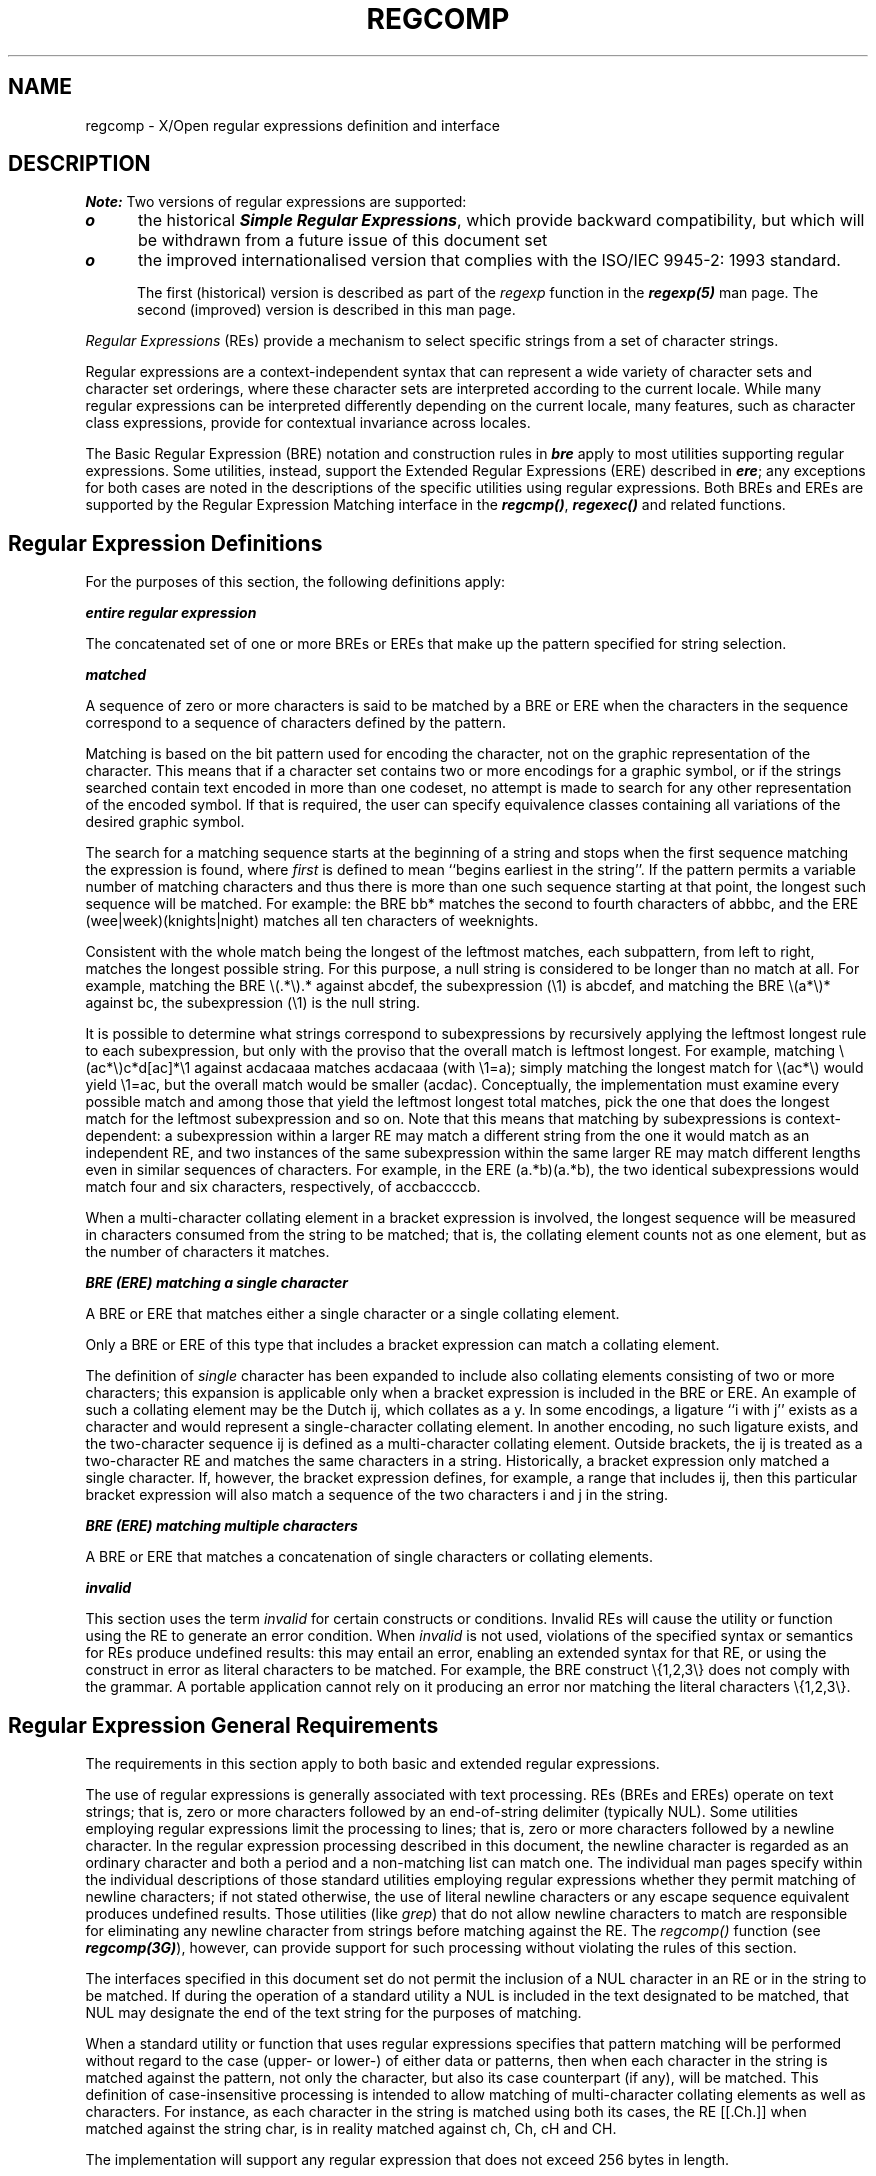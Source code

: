'\"! tbl | mmdoc
'\"macro stdmacro
.TH REGCOMP 5
.SH NAME
regcomp \- X/Open regular expressions definition and interface
.SH DESCRIPTION
\f4Note:\fP  Two versions of regular expressions are supported:
.in+.5i
.TP .5i
\f4o\fP
the historical \f4Simple Regular Expressions\fP,
which provide backward compatibility, but which will be withdrawn from a 
future issue of this document set
.TP .5i
\f4o\fP
the improved internationalised version that complies with the 
ISO/IEC 9945-2: 1993 standard.
.in-.5i
.sp
The first (historical) version is described as part of the 
\f2regexp\fP function in the \f4regexp(5)\fP man page. The second (improved) 
version is described in this man page.
.PP
.I "Regular Expressions"
(REs) provide a mechanism to select specific strings from a set of character 
strings.
.PP
Regular expressions are a context-independent syntax that can represent a 
wide variety of character sets and character set orderings, where these 
character sets are interpreted according to the current locale. While many 
regular expressions can be interpreted differently depending on the current 
locale, many features, such as character class expressions, provide for 
contextual invariance across locales.
.PP
The Basic Regular Expression (BRE) notation and construction rules in 
\f4bre\fP apply to most utilities supporting regular expressions.  Some 
utilities, instead, support the Extended Regular Expressions (ERE) described 
in \f4ere\fP; any exceptions for both cases are noted in the descriptions of 
the specific utilities using regular expressions. Both BREs and EREs are 
supported by the Regular Expression Matching interface in the \f4regcmp()\fP, 
\f4regexec()\fP and related functions.
.SH "Regular Expression Definitions"
.PP
For the purposes of this section, the following definitions apply:
.sp
\f4entire regular expression\fP
.PP
The concatenated set of one or more BREs or EREs that make up the pattern 
specified for string selection.
.sp
\f4matched\fP
.PP
.in+0.5i
A sequence of zero or more characters is said to be matched by a BRE or ERE 
when the characters in the sequence correspond to a sequence of characters 
defined by the pattern.
.sp
Matching is based on the bit pattern used for encoding the character, not on 
the graphic representation of the character. This means that if a character 
set contains two or more encodings for a graphic symbol, or if the strings 
searched contain text encoded in more than one codeset, no attempt is made 
to search for any other representation of the encoded symbol. If that is 
required, the user can specify equivalence classes containing all variations 
of the desired graphic symbol.
.sp
The search for a matching sequence starts at the beginning of a string and 
stops when the first sequence matching the expression is found, where 
\f2first\fP is defined to mean ``begins earliest in the string''. If the 
pattern permits a variable number of matching characters and thus there is 
more than one such sequence starting at that point, the longest such 
sequence will be matched. For example: the BRE bb* matches the second to 
fourth characters of abbbc, and the ERE (wee|week)(knights|night) matches 
all ten characters of weeknights.
.sp
Consistent with the whole match being the longest of the leftmost matches, 
each subpattern, from left to right, matches the longest possible string. 
For this purpose, a null string is considered to be longer than no match 
at all. For example, matching the BRE \\(.*\\).* against abcdef, the 
subexpression (\\1) is abcdef, and matching the BRE \\(a*\\)* against bc, the 
subexpression (\\1) is the null string.
.sp
It is possible to determine what strings correspond to subexpressions by 
recursively applying the leftmost longest rule to each subexpression, but 
only with the proviso that the overall match is leftmost longest. For 
example, matching \\(ac*\\)c*d[ac]*\\1 against acdacaaa matches acdacaaa 
(with \\1=a); simply matching the longest match for \\(ac*\\) would yield 
\\1=ac, but the overall match would be smaller (acdac). Conceptually, the 
implementation must examine every possible match and among those that yield 
the leftmost longest total matches, pick the one that does the longest match 
for the leftmost subexpression and so on. Note that this means that matching 
by subexpressions is context-dependent: a subexpression within a larger RE 
may match a different string from the one it would match as an independent RE,
and two instances of the same subexpression within the same larger RE may 
match different lengths even in similar sequences of characters. For example, 
in the ERE (a.*b)(a.*b), the two identical subexpressions would match four 
and six characters, respectively, of accbaccccb.
.sp
When a multi-character collating element in a bracket expression 
is involved, the longest sequence will be measured in 
characters consumed from the string to be matched; that is, the collating 
element counts not as one element, but as the number of characters it matches.
.in-0.5i
.PP
\f4BRE (ERE) matching a single character\fP
.PP
.in+0.5i
A BRE or ERE that matches either a single character or a single collating 
element.
.in-0.5i
.PP
.in+0.5i
Only a BRE or ERE of this type that includes a bracket expression 
can match a collating element.
.in-0.5i
.PP
.in+0.5i
The definition of \f2single\fP character has been expanded to include also 
collating elements consisting of two or more characters; this expansion is 
applicable only when a bracket expression is included in the BRE or ERE.  An 
example of such a collating element may be the Dutch ij, which collates as a 
y.  In some encodings, a ligature ``i with j'' exists as a character and 
would represent a single-character collating element. In another encoding, 
no such ligature exists, and the two-character sequence ij is defined as a 
multi-character collating element. Outside brackets, the ij is treated as a 
two-character RE and matches the same characters in a string. Historically, 
a bracket expression only matched a single character. If, however, the 
bracket expression defines, for example, a range that includes ij, then 
this particular bracket expression will also match a sequence of the two 
characters i and j in the string.
.in-0.5i
.PP
\f4BRE (ERE) matching multiple characters\fP
.PP
.in+0.5i
A BRE or ERE that matches a concatenation of single characters or collating 
elements.
.in-0.5i
.PP
\f4invalid\fP
.PP
.in+0.5i
This section uses the term \f2invalid\fP for certain constructs or conditions.
Invalid REs will cause the utility or function using the RE to generate an 
error condition. When \f2invalid\fP is not used, violations of the specified 
syntax or semantics for REs produce undefined results: this may entail an 
error, enabling an extended syntax for that RE, or using the construct in 
error as literal characters to be matched. For example, the BRE construct 
\\{1,2,3\\} does not comply with the grammar. A portable application 
cannot rely on it producing an error nor matching the literal characters 
\\{1,2,3\\}.
.in-0.5i
.SH "Regular Expression General Requirements"
.sp
The requirements in this section apply to both basic and extended regular 
expressions.
.sp
The use of regular expressions is generally associated with text processing.
REs (BREs and EREs) operate on text strings; that is, zero or more characters 
followed by an end-of-string delimiter (typically NUL).  Some utilities 
employing regular expressions limit the processing to lines; that is, zero 
or more characters followed by a newline character.  In the regular 
expression processing described in this document, the newline character is 
regarded as an ordinary character and both a period and a non-matching list 
can match one. The individual man pages specify within the individual 
descriptions of those standard utilities employing regular expressions 
whether they permit matching of newline characters; if not stated otherwise, 
the use of literal newline characters or any escape sequence equivalent 
produces undefined results. Those utilities (like \f2grep\fP) that do not 
allow newline characters to match are responsible for eliminating any newline 
character from strings before matching against the RE. The \f2regcomp()\fP 
function (see \f4regcomp(3G)\fP), however, can provide support for such 
processing without violating the rules of this section.
.PP
The interfaces specified in this document set do not permit the inclusion of 
a NUL character in an RE or in the string to be matched.  If during the 
operation of a standard utility a NUL is included in the text designated to 
be matched, that NUL may designate the end of the text string for the purposes
of matching.
.PP
When a standard utility or function that uses regular expressions specifies 
that pattern matching will be performed without regard to the case 
(upper- or lower-) of either data or patterns, then when each character in 
the string is matched against the pattern, not only the character, but also 
its case counterpart (if any), will be matched. This definition of 
case-insensitive processing is intended to allow matching of multi-character 
collating elements as well as characters. For instance, as each character in 
the string is matched using both its cases, the RE [[.Ch.]] when matched 
against the string char, is in reality matched against ch, Ch, cH and CH.
.PP
The implementation will support any regular expression that does not exceed 
256 bytes in length.
.SH "Basic Regular Expressions"
.sp
.PP
\f4BREs Matching a Single Character or Collating Element\fP
.PP
.in+0.5i
A BRE ordinary character, a special character preceded by a backslash or a 
period matches a single character. A bracket expression matches a single 
character or a single collating element.
.in-0.5i
.PP
\f4BRE Ordinary Characters\fP
.PP
.in+0.5i
An ordinary character is a BRE that matches itself: any character in the 
supported character set, except for the BRE special characters listed in 
\f4brespec\fP.
.sp
The interpretation of an ordinary character preceded by a backslash (\\) is 
undefined, except for:
.sp
1.  the characters ), (, { and }
.sp
2.  the digits 1 to 9 inclusive
.sp
3.  a character inside a bracket expression.
.in-0.5i
.PP
\f4BRE Special Characters\fP
.PP
.in+0.5i
A \f2BRE special character\fP has special properties in certain contexts.  
Outside those contexts, or when preceded by a backslash, such a character 
will be a BRE that matches the special character itself.  The BRE special 
characters and the contexts in which they have their special meaning are:
.TP .5i
.B .[\e\\
The period, left-bracket and backslash is special except when used in a 
bracket expression. An expression containing a \f4[\fP 
that is not preceded by a backslash and is not part of a bracket expression 
produces undefined results.
.TP
.B *
The asterisk is special except when used:
.sp
o   in a bracket expression
.sp
o   as the first character of an entire BRE (after an initial ^, 
.in+0.4i
if any)
.in-0.4i
.sp
o   as the first character of a subexpression (after an initial ^, 
.in+0.4i
if any).
.in-0.4i
.TP .5i
.B "^"
The circumflex is special when used:
.sp
o   as an anchor
.sp
o   as the first character of a bracket expression.
.TP .5i
.B "$"
The dollar sign is special when used as an anchor.
.PP
.sp
\f4Periods in BREs\fP
.sp
.in+0.5i
A period (\f4.\fP), when used outside a bracket expression, is a BRE that 
matches any character in the supported character set except NUL.
.in-0.5i
.sp
.PP
\f4RE Bracket Expression\fP
.sp
A bracket expression (an expression enclosed in square brackets, [ ]) is an 
RE that matches a single collating element contained in the non-empty set of 
collating elements represented by the bracket expression.
.sp
The following rules and definitions apply to bracket expressions:
.sp
.TP .5i
1.
A \f2bracket expression\fP is either a matching list expression or a 
non-matching list expression. It consists of one or more expressions: 
collating elements, collating symbols, equivalence classes, character classes 
or range expressions. Portable applications must not use range expressions, 
even though all implementations support them. The right-bracket (]) loses its 
special meaning and represents itself in a bracket expression if it occurs 
first in the list (after an initial circumflex (^), if any). Otherwise, 
it terminates the bracket expression, unless it appears in a collating 
symbol (such as [.].]) or is the ending right-bracket for a collating symbol, 
equivalence class or character class. The special characters:
.sp
.B ". * [ \e\\"
.sp
(period, asterisk, left-bracket and backslash, respectively) lose their 
special meaning within a bracket expression.
.sp
The character sequences:
.sp
.B "[. [= [:"
.sp
(left-bracket followed by a period, equals-sign or colon) are special inside 
a bracket expression and are used to delimit collating symbols, equivalence 
class expressions and character class expressions. These symbols must be 
followed by a valid expression and the matching terminating sequence .], =] 
or :], as described in the following items.
.TP
2.
A \f2matching list\fP expression specifies a list that matches any one of 
the expressions represented in the list. The first character in the list 
must not be the circumflex. For example, [abc] is an RE that matches any 
of the characters a, b or c.
.TP
3.
A \f2non-matching list\fP expression begins with a circumflex (^), and 
specifies a list that matches any character or collating element except for 
the expressions represented in the list after the leading circumflex. For 
example, [^abc] is an RE that matches any character or collating element 
except the characters a, b or c. The circumflex will have this special 
meaning only when it occurs first in the list, immediately following the 
left-bracket.
.TP
4.
A \f2collating symbol\fP is a collating element enclosed within 
bracket-period ([. .]) delimiters. Collating elements are defined as 
described in \f4colltbl(1M)\fP. Multi-character collating elements must be 
represented as collating symbols when it is necessary to distinguish them 
from a list of the individual characters that make up the multi-character 
collating element.  For example, if the string ch is a collating element in 
the current collation sequence with the associated collating symbol <ch>, 
the expression [[.ch.]] will be treated as an RE matching the character 
sequence ch, while [ch] will be treated as an RE matching c or h.  Collating 
symbols will be recognised only inside bracket expressions. This implies that 
the RE [[.ch.]]*c matches the first to fifth character in the string chchch. 
If the string is not a collating element in the current collating sequence 
definition, or if the collating element has no characters associated with it 
(for example, see the symbol <HIGH> in the example collation definition 
shown in \f4colltbl(1M)\fP), the symbol will be treated as an invalid 
expression.
.TP
5.
An \f2equivalence class expression\fP represents the set of collating elements 
belonging to an equivalence class, as described in \f4colltbl(1M)\fP.
Only primary equivalence classes will be recognised. The class is expressed 
by enclosing any one of the collating elements in the equivalence class 
within bracket-equal ([= =]) delimiters.  For example, if a, agrave and
acircumflex belong to the same equivalence class, then [=a=]b], 
[[=agrave=]b] and [[=acircumflex=]b] will each be equivalent to 
[aagraveacircumflexb].  If the collating element does not belong to an 
equivalence class, the equivalence class expression will be treated as a
\f2collating symbol\fP.
.TP
6.
A \f2character class expression\fP represents the set of characters belonging 
to a character class, as defined in the LC_CTYPE category in the current 
locale. All character classes specified in the current locale will be 
recognised. A character class expression is expressed as a character class 
name enclosed within bracket-colon ([: :]) delimiters.
.sp
The following character class expressions are supported in all locales:
.sp

.sp
The following character class expressions are supported in all locales:
.sp
.nf
.na
     [:alnum:]     [:cntrl:]     [:lower:]     [:space:]
     [:alpha:]     [:digit:]     [:print:]     [:upper:]
     [:blank:]     [:graph:]     [:punct:]     [:xdigit:]
.fi
.sp
In addition, character class expressions of the form:
.sp
.in+0.5i
[:name:]
.in-0.5i
.sp
are recognised in those locales where the \f2name\fP keyword has been given a
\f4charclass\fP  definition in the LC_CTYPE category.
.TP
7.
A \f2range expression\fP represents the set of collating elements that fall 
between two elements in the current collation sequence, inclusively. It is 
expressed as the starting point and the ending  point separated by a 
hyphen (\f4-\fP).
.sp
Range expressions must not be used in portable applications because their 
behaviour is dependent on the collating sequence. Ranges will be treated 
according to the current collating sequence, and include such characters that 
fall within the range based on that collating sequence, regardless of 
character values. This, however, means that the interpretation will differ 
depending on collating sequence. If, for instance, one collating sequence 
defines \f2aumlat\fP as a variant of a, while another defines it as a letter 
following z, then the expression [\f2aumlat\fP-z]  is valid in the first 
language and invalid in the second.
.sp
In the following, all examples assume the collation sequence specified for 
the POSIX locale, unless another collation sequence is specifically defined.
.sp
The starting range point and the ending range point must be a collating 
element or collating symbol. An equivalence class expression used as a 
starting or ending point of a range expression produces unspecified results. 
An equivalence class can be used portably within a bracket expression, but 
only outside the range. For example, the unspecified expression [[=e=]-f] 
should be given as [[=e=]e-f]. The ending range point must collate equal to 
or higher than the starting range point; otherwise, the expression will be 
treated as invalid. The order used is the order in which the collating 
elements are specified in the current collation definition. One-to-many 
mappings (see the description of \f2LC_COLLATE\fP in \f4locale(1)\fP) will not
be performed. For example, assuming that the character \f2eszet\fP is 
is placed in the collation sequence after r and s, but before t and that it 
maps to the sequence ss for collation purposes, then the expression [r-s] 
matches only r and s, but the expression [s-t] matches s, \f2eszet\fP ot t.
.sp
The interpretation of range expressions where the ending range point is also 
the starting range point of a subsequent range expression (for instance 
[a-m-o]) is undefined.
.sp
The hyphen character will be treated as itself if it occurs first 
(after an initial ^, if any) or last in the list, or as an ending range 	point in a range expression. As examples, the expressions [-ac] and [ac-] 
are equivalent and match any of the characters a, c or -; [^-ac] and [^ac-] 
are equivalent and match any characters except a, c or -; the expression 
[%- -] matches any of the characters between % and - inclusive; the 
expression [- -@] matches any of the characters between - and @ inclusive; 
and the expression [a- -@] is invalid, because the letter a follows the 
symbol - in the POSIX locale. To use a hyphen as the starting range point, 
it must either come first in the bracket expression or be specified as a 
collating symbol, for example: [][.-.]-0], which matches either a right 
bracket or any character or collating element that collates between hyphen 
and 0, inclusive.
.sp
If a bracket expression must specify both - and ], the ] must be placed 
first (after the ^, if any) and the - last within the bracket expression.
.sp
\f4BREs Matching Multiple Characters\fP
.sp
The following rules can be used to construct BREs matching multiple 
characters from BREs matching a single character:
.sp
.TP .5i
1.
The concatenation of BREs matches the concatenation of the strings matched 
by each component of the BRE.
.TP
2.
A \f2subexpression\fP  can be defined within a BRE by enclosing it between 
the character pairs \\( and \\) . Such a subexpression matches whatever it 
would have matched without the \\( and \\), except that anchoring within 
subexpressions is optional behaviour.  Subexpressions can 
be arbitrarily nested.
.TP
3.
The \f2back-reference\fP  expression \f2\\n\fP matches the same 
(possibly empty) string of characters as was matched by a subexpression 
enclosed between \\( and \\) preceding the \f2\\n\fP. The character \f2\fPn
must be a digit from 1 to 9 inclusive, \f2n\fPth subexpression (the one 
that begins with the \f2n\fPth \\( and ends with the corresponding paired 
\\)).  The expression is invalid if less than \f2n\fP subexpressions precede 
the \f2\\n\fP. For example, the expression ^\\(.*\\)\\1$ matches a line 
consisting of two adjacent appearances of the same string, and the expression 
\\(a\\)*\\1 fails to match \f2a\fP. The limit of nine back-references to 
subexpressions in the RE is based on the use of a single digit identifier.
This does not imply that only nine subexpressions are allowed in REs. The 
following is a valid BRE with ten subexpressions:
.in-0.5i
.sp
\\(\\(\\(ab\\)*c\\)*d\\)\\(ef\\)*\\(gh\\)\\{2\\}\\(ij\\)*\\(kl\\)*\\(mn\\)*\\(op\\)*\\(qr\\)*
.sp
.in+0.5i
.TP
4.
When a BRE matching a single character, a subexpression or a back-reference 
is followed by the special character asterisk (*), together with that 
asterisk it matches what zero or more consecutive occurrences of the BRE 	would match. For example, [ab]* and [ab][ab] are equivalent when matching 
the string ab.
.TP
5.
When a BRE matching a single character, a subexpression or a back-reference 
is followed by an \f2interval expression\fP of the format \\{\f2m\fP\\}, 
\\{\f2m\fP,\\} or \\{\f2m\fP,\f2n\fP\\}, together with that interval expression 
it matches what repeated consecutive occurrences of the BRE would match. The 
values of \f2m\fP and \f2n\fP will be decimal integers in the range 
0 <= \f2m\fP <= \f2n\fP <= \f2RE_DUP_MAX\fP, where \f2m\fP specifies the 
exact or minimum number of occurrences and \f2n\fP specifies the maximum 
number of occurrences. The expression \\{\f2m\fP\\} matches exactly \f2m\fP
occurrences of the preceding BRE, \\{\f2m\fP,\\} matches at least \f2m\fP
occurrences and \\{\f2m,n\fP\\} matches any number of occurrences between 
\f2m\fP and \f2n\fP, inclusive.
.sp
For example, in the string abababccccccd the BRE c\\{3\\} is matched by 
characters seven to nine, the BRE \\(ab\\)\\{4,\\} is not matched at all 
and the BRE c\\{1,3\\}d is matched by characters ten to thirteen.
.sp
.in-0.5i
The behaviour of multiple adjacent duplication symbols (\f4*\fP and intervals)
produces undefined results.
.sp
\f4BRE Precedence\fP
.sp
.in+0.5i
The order of precedence is as shown in the following table:
.sp
\f2BRE Precedence (from high to low)\fP
.sp
.nf
.in+0.5i
.I
collation-related bracket symbols   [= =]  [: :]  [. .]
.sp
.I
escaped characters                  \\<special character>
.sp
.I
bracket expression                  []
.sp
.I
subexpressions/back-references      \\(\\)\\n
.sp
.I
single-character-BRE duplication    *\\{m,n\\}
.sp
.I
concatenation
.sp
.I
anchoring                           ^ $
.in-0.5i
.fi
.in-0.5i
.sp
\f4BRE Expression Anchoring\fP
.sp
.in+0.5i
A BRE can be limited to matching strings that begin or end a line; this is 
called \f2anchoring\fP.  The circumflex and dollar sign special characters 
will be considered BRE anchors in the following contexts:
.sp
.TP .5i
1.
A circumflex (\f4^\fP) is an anchor when used as the first character of an 
entire BRE. The implementation may treat circumflex as an anchor when used as 
the first character of a subexpression. The circumflex will anchor the 
expression (or optionally subexpression) to the beginning of a string; only 
sequences starting at the first character of a string will be matched by 
the BRE. For example, the BRE ^ab matches ab in the string abcdef, but 
fails to match in the string cdefab. The BRE \\(^ab\\) may match the former 
string.  A portable BRE must escape a leading circumflex in a subexpression 
to match a literal circumflex.
.TP
2.
A dollar sign (\f4$\fP) is an anchor when used as the last character of an 
entire BRE. The implementation may treat a dollar sign as an anchor when 
used as the last character of a subexpression.  The dollar sign will anchor 
the expression (or optionally subexpression) to the end of the string being 
matched; the dollar sign can be said to match the end-of-string following 
the last character.
.TP
3.
A BRE anchored by both \f4^\fP and \f4$\fP matches only an entire string. 
For example, the BRE ^abcdef$ matches strings consisting only of abcdef.
.in-0.5i
.sp
\f4Extended Regular Expressions\fP
.sp
.in+0.5i
The \f2extended regular expression\fP (ERE) notation and construction rules 
will apply to utilities defined as using extended regular expressions; any 
exceptions to the following rules are noted in the descriptions of the 
specific utilities using EREs.
.in-0.5i
.sp
\f4EREs Matching a Single Character or Collating Element\fP
.sp
.in+0.5i
An ERE ordinary character, a special character preceded by a backslash or a 
period matches a single character.  A bracket expression matches a single 
character or a single collating element. An 
\f2ERE matching a single character\fP enclosed in parentheses matches the 
same as the ERE without parentheses would have matched.
.in-0.5i
.sp
\f4ERE Ordinary Characters\fP
.sp
.in+0.5i
An \f2ordinary character\fP  is an ERE that matches itself.  An ordinary 
character is any character in the supported character set, except for the 
ERE special characters listed in \f4erespec\fP.  The interpretation of an 
ordinary character preceded by a backslash (\f4\\\fP) is undefined.
.in-0.5i
.sp
\f4ERE Special Characters\fP
.sp
.in+0.5i
An \f2ERE special character\fP has special properties in certain contexts. 
Outside those contexts, or when preceded by a backslash, such a character is 
an ERE that matches the special character itself.  The extended regular 
expression special characters and the contexts in which they have their 
special meaning are:
.sp
.TP .5i
.B ". [ \e\\ ("
The period, left-bracket, backslash and left-parenthesis are special except 
when used in a bracket expression.  Outside a bracket 
expression, a left-parenthesis immediately followed by a right-parenthesis 
produces undefined results.
.TP
.B ")"
The right-parenthesis is special when matched with a preceding 
left-parenthesis, both outside a bracket expression.
.TP
.B "* + ? {"
The asterisk, plus-sign, question-mark and left-brace are special except 
when used in a bracket expression.  Any of the following 
uses produce undefined results:
.sp
.in+0.5i
if these characters appear first in an ERE, or immediately following a 
vertical-line, circumflex or left-parenthesis
.sp
if a left-brace is not part of a valid interval expression.
.in-0.5i
.TP .5i
.B "|"
The vertical-line is special except when used in a bracket expression.
A vertical-line appearing first or last in an ERE, or 
immediately following a vertical-line or a left-parenthesis, or immediately 
preceding a right-parenthesis, produces undefined results.
.TP
.B "^"
The circumflex is special when used:
.sp
.in+0.5i
as an anchor
.sp
as the first character of a bracket expression.
.in-0.5i
.TP
.B "$"
The dollar sign is special when used as an anchor.
.sp
.in-0.5i
\f4Periods in EREs\fP
.sp
.in+0.5i
A period (\f4.\fP), when used outside a bracket expression, is an ERE that 
matches any character in the supported character set except NUL.
.in-0.5i
.sp
\f4EREs Matching Multiple Characters\fP
.sp
.in+0.5i
The following rules will be used to construct EREs matching multiple 
characters from EREs matching a single character:
.in-0.5i
.TP .5i
1.
A \f2concatenation of EREs\fP matches the concatenation of the character 
sequences matched by each component of the ERE. A concatenation of EREs 
enclosed in parentheses matches whatever the concatenation without the 
parentheses matches. For example, both the ERE cd and the ERE (cd) are 
matched by the third and fourth character of the string abcdefabcdef.
.TP
2.
When an ERE matching a single character or an ERE enclosed in parentheses 
is followed by the special character plus-sign (+), together with that 
plus-sign it matches what one or more consecutive occurrences of the ERE 
would match. For example, the ERE b+(bc) matches the fourth to seventh 
characters in the string acabbbcde. And, [ab]+ and [ab][ab]* are equivalent.
.TP
3.
When an ERE matching a single character or an ERE enclosed in parentheses is 
followed by the special character asterisk (\f4*\fP), together with that 
asterisk it matches what zero or more consecutive occurrences of the ERE 
would match.  For example, the ERE b*c matches the first character in the 
string cabbbcde, and the ERE b*cd matches the third to seventh characters in 
the string cabbbcdebbbbbbcdbc. And, [ab]* and [ab][ab] are equivalent when 
matching the string ab.
.TP
4.
When an ERE matching a single character or an ERE enclosed in parentheses 
is followed by the special character question-mark (\f4?\fP), together with 
that question-mark it matches what zero or one consecutive occurrences of 
the ERE would match. For example, the ERE b?c matches the second character 
in the string acabbbcde.
.TP
5.
When an ERE matching a single character or an ERE enclosed in parentheses 
is followed by an \f2interval expression\fP of the format {\f2m\fP}, 
{\f2m\fP,} or {\f2m\fP,\f2n\fP}, together with that interval expression it 
matches what repeated consecutive occurrences of the ERE would match.  The 
values of \f2m\fP and  \f2n\fP will be decimal integers in the range 
0 <= \f2m\fP <= \f2n\fP <= \f2RE_DUP_MAX\fP, where \f2m\fP specifies the 
exact or minimum number of occurrences and \f2n\fP specifies the maximum 
number of occurrences. The expression {\f2m\fP} matches exactly \f2m\fP
occurrences of the preceding ERE, {\f2m\fP,} matches at least \f2m\fP 
occurrences and {\f2m\fP,\f2n\fP} matches any number of occurrences between 
\f2m\fP and \f2n\fP, inclusive.  For example, in the string abababccccccd the 
ERE c{3} is matched by characters seven to nine and the ERE (ab){2,} is 
matched by characters one to six.
.sp
.in-0.5i
The behaviour of multiple adjacent duplication symbols (\f4+, *, ?\fP and 
intervals) produces undefined results.
.sp
\f4ERE Alternation\fP
.sp
.in+0.5i
Two EREs separated by the special character vertical-line (|) match a string 
that is matched by either. For example, the ERE a((bc)|d) matches the string 
abc and the string ad. Single characters, or expressions matching single 
characters, separated by the vertical bar and enclosed in parentheses, will 
be treated as an ERE matching a single character.
.in-0.5i
.sp
\f4ERE Precedence\fP
.sp
.in+0.5i
The order of precedence is as shown in the following table:
.sp
\f2BRE Precedence (from high to low)\fP
.sp
.nf
.in+0.5i
.I
collation-related bracket symbols   [= =]  [: :]  [. .]
.sp
.I
escaped characters                  \\<special character>
.sp
.I
bracket expression                  []
.sp
.I
grouping                            ()
.sp
.I
single-character-ERE duplication    *+?{m,n}
.sp
.I
concatenation
.sp
.I
anchoring                           ^ $
.sp
.I
alteration                          |
.in-0.5i
.fi
.in-0.5i
.sp
For example, the ERE abba | cde matches either the string abba or the 
string cde (rather than the string abbade or abbcde, because concatenation 
has a higher order of precedence than alternation).
.sp
\f4ERE Expression Anchoring\fP
.sp
.in+0.5i
An ERE can be limited to matching strings that begin or end a line; this is 
called \f2anchoring\fP.  The circumflex and dollar sign special characters 
are considered ERE anchors when used anywhere outside a bracket expression. 
This has the following effects:
.sp
.TP .5i
1.
A circumflex (\f4^\fP) outside a bracket expression anchors the expression 
or subexpression it begins to the beginning of a string; such an expression 
or subexpression can match only a sequence starting at the first character 
of a string. For example, the EREs ^ab and (^ab) match ab in the string 
abcdef, but fail to match in the string cdefab, and the ERE a^b is valid, 
but can never match because the \f2a\fP prevents the expression ^b from 
matching starting at the first character.
.TP
2.
A dollar sign (\f4$\fP) outside a bracket expression anchors the expression 
or subexpression it ends to the end of a string; such an expression or 
subexpression can match only a sequence ending at the last character of a 
string. For example, the EREs ef$ and (ef$) match ef in the string abcdef, 
but fail to match in the string cdefab, and the ERE e$f is valid, but can 
never match because the \f2f\fP prevents the expression e$ from matching 
ending at the last character.
.in-0.5i
.sp
\f4Regular Expression Grammar\fP
.sp
.in+0.5i
Grammars describing the syntax of both basic and extended regular 
expressions are presented in this section. The grammar takes precedence 
over the text.
.in-0.5i
.sp
\f4BRE/ERE Grammar Lexical Conventions\fP
.sp
.in+0.5i
The lexical conventions for regular expressions are as described in this 
section.
.sp
Except as noted, the longest possible token or delimiter beginning at a 
given point will be recognised.
.sp
The following tokens will be processed (in addition to those string constants 
shown in the grammar):
.sp
.TP 1.5i
.B COLL_ELEM
Any single-character collating element, unless it is a META_CHAR.
.TP
.B BACKREF
Applicable only to basic regular expressions. The character string 
consisting of \f4\\\fP followed by a single-digit numeral, 1 to 9.
.TP
.B DUP_COUNT
Represents a numeric constant. It is an integer in the range 0 <= 
\f2DUP_COUNT\fP <= \f2RE_DUP_MAX\fP. This token will only be recognised 
when the context of the grammar requires it.  At all other times, digits 
not preceded by \f4\\\fP will be treated as ORD_CHAR.
.TP
.B META_CHAR
One of the characters:
.sp
.in+0.5i
\f4^\fP   when found first in a bracket expression
.sp
\f4\-\fP   when found anywhere but first (after an initial
.in+0.4i
\f4^\fP, if any) or last in a bracket expression, or as the ending 
.br
range point in a range expression
.in-0.4i
.sp
\f4]\fP   when found anywhere but first (after an initial
.in+0.4i
\f4^\fP, if any) in a bracket expression.
.in-0.4i
.in-0.5i
.TP
.B L_ANCHOR
Applicable only to basic regular expressions. The character \f4^\fP when it 
appears as the first character of a basic regular expression and when not 
QUOTED_CHAR. The \f4^\fP may be recognised as an anchor elsewhere.
.TP
.B ORD_CHAR
A character, other than one of the special characters in SPEC_CHAR.
.TP
.B QUOTED_CHAR
In a BRE, one of the character sequences:
.sp
\\^      \\.      \\*      \\[      \\$      \\\\
.sp
In an ERE, one of the character sequences:
.sp
\\^   \\.   \\[   \\$   \\(   \\)  \\|  \\*   \\+   \\?   \\{   \\\\
.TP
.B R_ANCHOR
(Applicable only to basic regular expressions.) The character \f4$\fP when 
it appears as the last character of a basic regular expression and when not 
QUOTED_CHAR. The \f4$\fP may be recognised as an anchor elsewhere.
.TP
.B SPEC_CHAR
For basic regular expressions, will be one of the following special 
characters:
.sp
\f4.\fP   anywhere outside bracket expressions
.sp
\f4\\\f1  anywhere outside bracket expressions
.sp
\f4[\fP   anywhere outside bracket expressions
.sp
\f4^\fP   when used as an anchor or when 
.in+0.4i
first in a bracket expression
.in-0.4i
.sp
\f4$\fP   when used as an anchor
.sp
\f4*\fP   anywhere except: first in an entire RE; 
.in+0.4i
anywhere in a bracket expression; directly 
.br
following \\(; directly following an 
.br
anchoring \f4^\fP.
.in-0.4i
.sp
For extended regular expressions, will be one of the following special 
characters found anywhere outside bracket expressions:
.sp
^    .    [    $    (    )    |    *    +    ?    {    \\
.sp
(The close-parenthesis is considered special in this context only if matched 
with a preceding open-parenthesis.)
.in-0.5i
.sp
.SH "RE and Bracket Expression Grammar"
.sp
This section presents the grammar for basic regular expressions, including 
the bracket expression grammar that is common to both BREs and EREs.
.sp
.nf
%token ORD_CHAR QUOTED_CHAR DUP_COUNT 
%token BACKREF L_ANCHOR R_ANCHOR 
%token Back_open_paren  Back_close_paren 
/*    '\\('              '\\)'                     */ 
%token Back_open_brace  Back_close_brace 
/*    '\\{'              '\\}'                     */ 
/* The following tokens are for the Bracket Expression  
   grammar common to both REs and EREs.              */ 
%token COLL_ELEM META_CHAR 
%token Open_equal Equal_close Open_dot Dot_close Open_colon Colon_close 
/*    '[='         '=]'      '[.'    '.]'       '[:'        ':]'  */ 
%token class_name 
/* class_name is a keyword to the LC_CTYPE locale category */ 
/* (representing a character class) in the current locale  */ 
/* and is only recognised between [: and :]                */ 
%start basic_reg_exp 
%%
/*             --------------------------------------------   
               Basic Regular Expression   
               -------------------------------------------- 
*/
basic_reg_exp :          RE_expression  
              | L_ANCHOR  
              |                        R_ANCHOR  
              | L_ANCHOR               R_ANCHOR  
              | L_ANCHOR RE_expression  
              |          RE_expression R_ANCHOR  
              | L_ANCHOR RE_expression R_ANCHOR  
              ; 

RE_expression :               simple_RE  
              | RE_expression simple_RE  
              ; 

simple_RE     : nondupl_RE  
              | nondupl_RE RE_dupl_symbol  
              ; 

nondupl_RE    : one_character_RE  
              | Back_open_paren RE_expression Back_close_paren  
              | Back_open_paren Back_close_paren  
              | BACKREF  
              ; 

one_character_RE : ORD_CHAR  
                 | QUOTED_CHAR  
                 | '.'  
                 | bracket_expression  
                 ; 

RE_dupl_symbol : '*'  
               | Back_open_brace DUP_COUNT               Back_close_brace  
               | Back_open_brace DUP_COUNT ','           Back_close_brace  
               | Back_open_brace DUP_COUNT ',' DUP_COUNT Back_close_brace
               ; 

/*                 --------------------------------------------   
                   Bracket Expression   
                   ------------------------------------------- 
*/ 
bracket_expression : '[' matching_list    ']'  
                   | '[' nonmatching_list ']'  
                   ; 

matching_list      : bracket_list  
                   ; 

nonmatching_list   : '^' bracket_list  
                   ; 

bracket_list       : follow_list  
                   | follow_list '-'  
                   ; 

follow_list        :             expression_term  
                   | follow_list expression_term  
                   ; 

expression_term    : single_expression  
                   | range_expression  
                   ; 

single_expression  : end_range  
                   | character_class  
                   | equivalence_class  
                   ; 

range_expression   : start_range end_range 
                   | start_range '-'
                   ; 

start_range        : end_range '-' 
                   ; 

end_range          : COLL_ELEM 
                   | collating_symbol 
                   ; 

collating_symbol   : Open_dot COLL_ELEM Dot_close 
                   | Open_dot META_CHAR Dot_close  
                   ; 

equivalence_class  : Open_equal COLL_ELEM Equal_close 
                   ; 

character_class    : Open_colon class_name Colon_close 
                   ;
.fi
.sp
The BRE grammar does not permit L_ANCHOR or R_ANCHOR inside \\( and \\) 
(which implies that ^ and $ are ordinary characters).
.sp
.SH "ERE Grammar"
.sp
This section presents the grammar for extended regular expressions, excluding 
the bracket expression grammar.
.sp
\f4Note:\fP  The bracket expression grammar and the associated \f4%token\fP
.in+0.7i
lines are identical between BREs and EREs. It has been omitted 
.br
from the ERE section to avoid unnecessary editorial duplication.
.in-0.7i
.sp
.nf
%token ORD_CHAR QUOTED_CHAR DUP_COUNT 
%start extended_reg_exp 
%%
/*               --------------------------------------------   
                 Extended Regular Expression   
                 -------------------------------------------- 
*/ 

extended_reg_exp :                      ERE_branch  
                 | extended_reg_exp ' | ' ERE_branch  
                 ; 

ERE_branch       :            ERE_expression  
                 | ERE_branch ERE_expression  
                 ; 

ERE_expression   : one_character_ERE  
                 | '^'  
                 | '$'  
                 | '(' extended_reg_exp ')'  
                 | ERE_expression ERE_dupl_symbol  
                 ; 

one_character_ERE : ORD_CHAR  
                  | QUOTED_CHAR  
                  | '.'  
                  | bracket_expression  
                  ; 

ERE_dupl_symbol  : '*'  
                 | '+'
                 | '?'  
                 | '{' DUP_COUNT               '}'  
                 | '{' DUP_COUNT ','           '}'  
                 | '{' DUP_COUNT ',' DUP_COUNT '}'  
                 ;
.fi
.sp
The ERE grammar does not permit several constructs that previous sections 
specify as having undefined results:
.sp
o   ORD_CHAR preceded by \\
.sp
o   one or more ERE_dupl_symbols appearing first in an ERE, 
.in+0.4i
or immediately following \f4|\fP, \f4^\fP or \f4(\fP
.in-0.4i
.sp
o   \f4{\fP not part of a valid ERE_dupl_symbol
.sp
o   \f4|\fP appearing first or last in an ERE, 
.in+0.4i
or immediately following \f4|\fP or 
.br
\f4(\fP, or immediately preceding \f4)\fP.
.in-0.4i
.sp
Implementations are permitted to extend the language to allow these. Portable 
applications cannot use such constructs.
